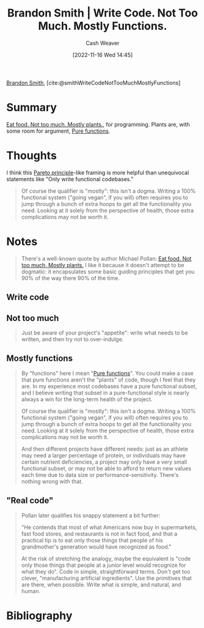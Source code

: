:PROPERTIES:
:ROAM_REFS: [cite:@smithWriteCodeNotTooMuchMostlyFunctions]
:ID:       163d0358-3196-4842-94ce-ffb2c22465be
:LAST_MODIFIED: [2023-09-05 Tue 20:16]
:END:
#+title: Brandon Smith | Write Code. Not Too Much. Mostly Functions.
#+hugo_custom_front_matter: :slug "163d0358-3196-4842-94ce-ffb2c22465be"
#+author: Cash Weaver
#+date: [2022-11-16 Wed 14:45]
#+filetags: :reference:

[[id:66692396-8da1-47a3-ad04-45e0d6a89395][Brandon Smith]], [cite:@smithWriteCodeNotTooMuchMostlyFunctions]

* Summary
[[id:f029d4ec-6c14-4dbc-9782-3aa92783ae91][Eat food. Not too much. Mostly plants.]], for programming. Plants are, with some room for argument, [[id:426b6e66-710b-4d01-8ff0-f5311478260c][Pure functions]].
* Thoughts
I think this [[id:f49b7372-f38a-470e-8e1f-d26a64ff4992][Pareto principle]]-like framing is more helpful than unequivocal statements like "Only write functional codebases."

#+begin_quote
Of course the qualifier is "mostly": this isn't a dogma. Writing a 100% functional system ("going vegan", if you will) often requires you to jump through a bunch of extra hoops to get all the functionality you need. Looking at it solely from the perspective of health, those extra complications may not be worth it.
#+end_quote

* Notes
#+begin_quote
There's a well-known quote by author Michael Pollan: [[id:f029d4ec-6c14-4dbc-9782-3aa92783ae91][Eat food. Not too much. Mostly plants.]] I like it because it doesn't attempt to be dogmatic: it encapsulates some basic guiding principles that get you 90% of the way there 90% of the time.
#+end_quote
** Write code
** Not too much

#+begin_quote
Just be aware of your project's "appetite": write what needs to be written, and then try not to over-indulge.
#+end_quote
** Mostly functions

#+begin_quote
By "functions" here I mean "[[id:426b6e66-710b-4d01-8ff0-f5311478260c][Pure functions]]". You could make a case that pure functions aren't the "plants" of code, though I feel that they are. In my experience most codebases have a pure functional subset, and I believe writing that subset in a pure-functional style is nearly always a win for the long-term health of the project.

Of course the qualifier is "mostly": this isn't a dogma. Writing a 100% functional system ("going vegan", if you will) often requires you to jump through a bunch of extra hoops to get all the functionality you need. Looking at it solely from the perspective of health, those extra complications may not be worth it.

And then different projects have different needs: just as an athlete may need a larger percentage of protein, or individuals may have certain nutrient deficiencies, a project may only have a very small functional subset, or may not be able to afford to return new values each time due to data size or performance-sensitivity. There's nothing wrong with that.
#+end_quote
** "Real code"

#+begin_quote
Pollan later qualifies his snappy statement a bit further:

"He contends that most of what Americans now buy in supermarkets, fast food stores, and restaurants is not in fact food, and that a practical tip is to eat only those things that people of his grandmother's generation would have recognized as food."

At the risk of stretching the analogy, maybe the equivalent is "code only those things that people at a junior level would recognize for what they do". Code in simple, straightforward terms. Don't get too clever, "manufacturing artificial ingredients". Use the primitives that are there, when possible. Write what is simple, and natural, and human.
#+end_quote

* Flashcards :noexport:
* Bibliography
#+print_bibliography:
